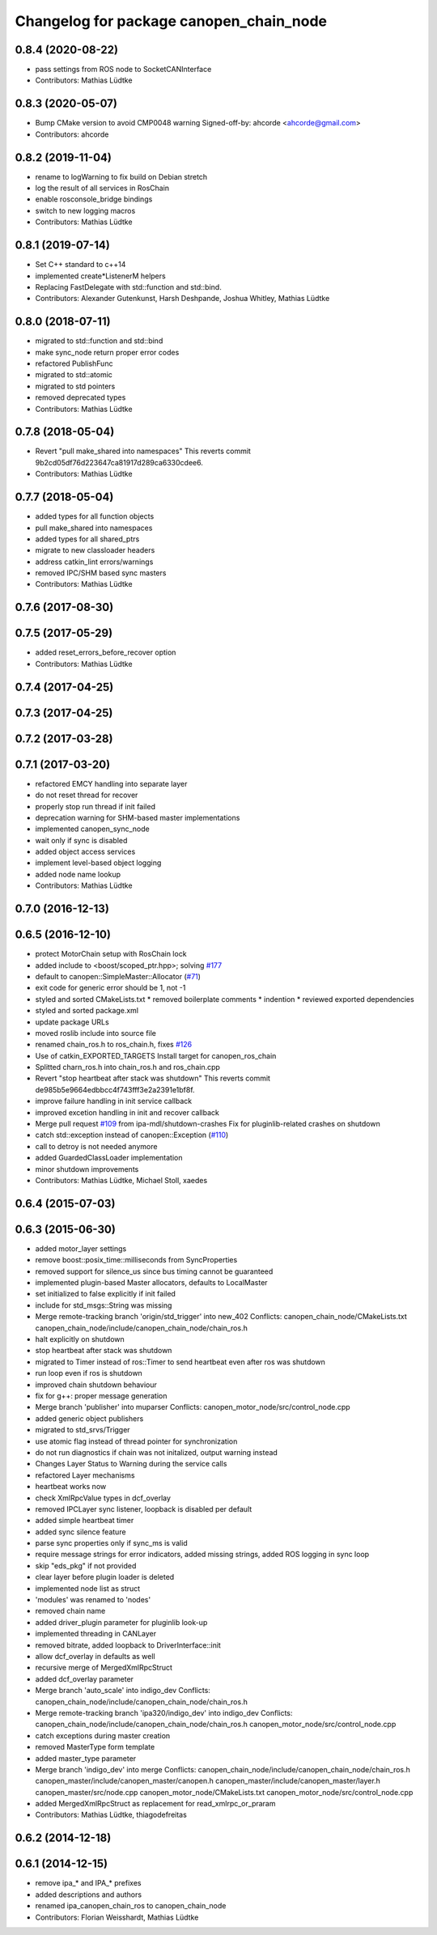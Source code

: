 ^^^^^^^^^^^^^^^^^^^^^^^^^^^^^^^^^^^^^^^^
Changelog for package canopen_chain_node
^^^^^^^^^^^^^^^^^^^^^^^^^^^^^^^^^^^^^^^^

0.8.4 (2020-08-22)
------------------
* pass settings from ROS node to SocketCANInterface
* Contributors: Mathias Lüdtke

0.8.3 (2020-05-07)
------------------
* Bump CMake version to avoid CMP0048 warning
  Signed-off-by: ahcorde <ahcorde@gmail.com>
* Contributors: ahcorde

0.8.2 (2019-11-04)
------------------
* rename to logWarning to fix build on Debian stretch
* log the result of all services in RosChain
* enable rosconsole_bridge bindings
* switch to new logging macros
* Contributors: Mathias Lüdtke

0.8.1 (2019-07-14)
------------------
* Set C++ standard to c++14
* implemented create\*ListenerM helpers
* Replacing FastDelegate with std::function and std::bind.
* Contributors: Alexander Gutenkunst, Harsh Deshpande, Joshua Whitley, Mathias Lüdtke

0.8.0 (2018-07-11)
------------------
* migrated to std::function and std::bind
* make sync_node return proper error codes
* refactored PublishFunc
* migrated to std::atomic
* migrated to std pointers
* removed deprecated types
* Contributors: Mathias Lüdtke

0.7.8 (2018-05-04)
------------------
* Revert "pull make_shared into namespaces"
  This reverts commit 9b2cd05df76d223647ca81917d289ca6330cdee6.
* Contributors: Mathias Lüdtke

0.7.7 (2018-05-04)
------------------
* added types for all function objects
* pull make_shared into namespaces
* added types for all shared_ptrs
* migrate to new classloader headers
* address catkin_lint errors/warnings
* removed IPC/SHM based sync masters
* Contributors: Mathias Lüdtke

0.7.6 (2017-08-30)
------------------

0.7.5 (2017-05-29)
------------------
* added reset_errors_before_recover option
* Contributors: Mathias Lüdtke

0.7.4 (2017-04-25)
------------------

0.7.3 (2017-04-25)
------------------

0.7.2 (2017-03-28)
------------------

0.7.1 (2017-03-20)
------------------
* refactored EMCY handling into separate layer
* do not reset thread for recover
* properly stop run thread if init failed
* deprecation warning for SHM-based master implementations
* implemented canopen_sync_node
* wait only if sync is disabled
* added object access services
* implement level-based object logging
* added node name lookup
* Contributors: Mathias Lüdtke

0.7.0 (2016-12-13)
------------------

0.6.5 (2016-12-10)
------------------
* protect MotorChain setup with RosChain lock
* added include to <boost/scoped_ptr.hpp>; solving `#177 <https://github.com/ipa-mdl/ros_canopen/issues/177>`_
* default to canopen::SimpleMaster::Allocator (`#71 <https://github.com/ipa-mdl/ros_canopen/issues/71>`_)
* exit code for generic error should be 1, not -1
* styled and sorted CMakeLists.txt
  * removed boilerplate comments
  * indention
  * reviewed exported dependencies
* styled and sorted package.xml
* update package URLs
* moved roslib include into source file
* renamed chain_ros.h to ros_chain.h, fixes `#126 <https://github.com/ipa-mdl/ros_canopen/issues/126>`_
* Use of catkin_EXPORTED_TARGETS
  Install target for canopen_ros_chain
* Splitted charn_ros.h into chain_ros.h and ros_chain.cpp
* Revert "stop heartbeat after stack was shutdown"
  This reverts commit de985b5e9664edbbcc4f743fff3e2a2391e1bf8f.
* improve failure handling in init service callback
* improved excetion handling in init and recover callback
* Merge pull request `#109 <https://github.com/ipa-mdl/ros_canopen/issues/109>`_ from ipa-mdl/shutdown-crashes
  Fix for pluginlib-related crashes on shutdown
* catch std::exception instead of canopen::Exception (`#110 <https://github.com/ipa-mdl/ros_canopen/issues/110>`_)
* call to detroy is not needed anymore
* added GuardedClassLoader implementation
* minor shutdown improvements
* Contributors: Mathias Lüdtke, Michael Stoll, xaedes

0.6.4 (2015-07-03)
------------------

0.6.3 (2015-06-30)
------------------
* added motor_layer settings
* remove boost::posix_time::milliseconds from SyncProperties
* removed support for silence_us since bus timing cannot be guaranteed
* implemented plugin-based Master allocators, defaults to LocalMaster
* set initialized to false explicitly if init failed
* include for std_msgs::String was missing
* Merge remote-tracking branch 'origin/std_trigger' into new_402
  Conflicts:
  canopen_chain_node/CMakeLists.txt
  canopen_chain_node/include/canopen_chain_node/chain_ros.h
* halt explicitly on shutdown
* stop heartbeat after stack was shutdown
* migrated to Timer instead of ros::Timer to send heartbeat even after ros was shutdown
* run loop even if ros is shutdown
* improved chain shutdown behaviour
* fix for g++: proper message generation
* Merge branch 'publisher' into muparser
  Conflicts:
  canopen_motor_node/src/control_node.cpp
* added generic object publishers
* migrated to std_srvs/Trigger
* use atomic flag instead of thread pointer for synchronization
* do not run diagnostics if chain was not initalized, output warning instead
* Changes Layer Status to Warning during the service calls
* refactored Layer mechanisms
* heartbeat works now
* check XmlRpcValue types in dcf_overlay
* removed IPCLayer sync listener, loopback is disabled per default
* added simple heartbeat timer
* added sync silence feature
* parse sync properties only if sync_ms is valid
* require message strings for error indicators, added missing strings, added ROS logging in sync loop
* skip "eds_pkg" if not provided
* clear layer before plugin loader is deleted
* implemented node list as struct
* 'modules' was renamed to 'nodes'
* removed chain name
* added driver_plugin parameter for pluginlib look-up
* implemented threading in CANLayer
* removed bitrate, added loopback to DriverInterface::init
* allow dcf_overlay in defaults as well
* recursive merge of MergedXmlRpcStruct
* added dcf_overlay parameter
* Merge branch 'auto_scale' into indigo_dev
  Conflicts:
  canopen_chain_node/include/canopen_chain_node/chain_ros.h
* Merge remote-tracking branch 'ipa320/indigo_dev' into indigo_dev
  Conflicts:
  canopen_chain_node/include/canopen_chain_node/chain_ros.h
  canopen_motor_node/src/control_node.cpp
* catch exceptions during master creation
* removed MasterType form template
* added master_type parameter
* Merge branch 'indigo_dev' into merge
  Conflicts:
  canopen_chain_node/include/canopen_chain_node/chain_ros.h
  canopen_master/include/canopen_master/canopen.h
  canopen_master/include/canopen_master/layer.h
  canopen_master/src/node.cpp
  canopen_motor_node/CMakeLists.txt
  canopen_motor_node/src/control_node.cpp
* added MergedXmlRpcStruct as replacement for read_xmlrpc_or_praram
* Contributors: Mathias Lüdtke, thiagodefreitas

0.6.2 (2014-12-18)
------------------

0.6.1 (2014-12-15)
------------------
* remove ipa_* and IPA_* prefixes
* added descriptions and authors
* renamed ipa_canopen_chain_ros to canopen_chain_node
* Contributors: Florian Weisshardt, Mathias Lüdtke
